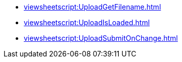 **** xref:viewsheetscript:UploadGetFilename.adoc[]
**** xref:viewsheetscript:UploadIsLoaded.adoc[]
**** xref:viewsheetscript:UploadSubmitOnChange.adoc[]